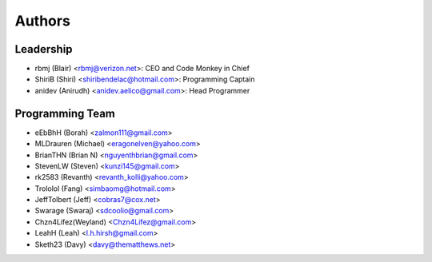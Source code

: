--------------------
Authors
--------------------

Leadership
==========

- rbmj (Blair) <rbmj@verizon.net>: CEO and Code Monkey in Chief
- ShiriB (Shiri) <shiribendelac@hotmail.com>: Programming Captain
- anidev (Anirudh) <anidev.aelico@gmail.com>: Head Programmer

Programming Team
================

- eEbBhH (Borah) <zalmon111@gmail.com>
- MLDrauren (Michael) <eragonelven@yahoo.com>
- BrianTHN (Brian N) <nguyenthbrian@gmail.com>
- StevenLW (Steven) <kunzi145@gmail.com>
- rk2583 (Revanth) <revanth_kolli@yahoo.com> 
- Trololol (Fang) <simbaomg@hotmail.com>
- JeffTolbert (Jeff) <cobras7@cox.net>
- Swarage (Swaraj) <sdcoolio@gmail.com>
- Chzn4Lifez(Weyland) <Chzn4Lifez@gmail.com> 
- LeahH (Leah) <l.h.hirsh@gmail.com>
- Sketh23 (Davy) <davy@thematthews.net>
